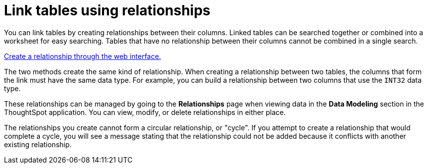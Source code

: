= Link tables using relationships
:last_updated: 1/6/2020
:linkattrs:
:experimental:
:page-aliases: /admin/data-modeling/about-relationships.adoc
:description: Learn how to link tables using relationships.

You can link tables by creating relationships between their columns.
Linked tables can be searched together or combined into a worksheet for easy searching.
Tables that have no relationship between their columns cannot be combined in a single search.

xref:relationship-create.adoc#[Create a relationship through the web interface.]

The two methods create the same kind of relationship.
When creating a relationship between two tables, the columns that form the link must have the same data type.
For example, you can build a relationship between two columns that use the `INT32` data type.

These relationships can be managed by going to the *Relationships* page when viewing data in the *Data Modeling* section in the ThoughtSpot application.
You can view, modify, or delete relationships in either place.

The relationships you create cannot form a circular relationship, or "cycle".
If you attempt to create a relationship that would complete a cycle, you will see a message stating that the relationship could not be added because it conflicts with another existing relationship.
